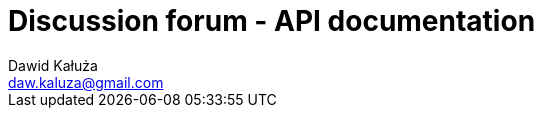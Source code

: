 = Discussion forum - API documentation
Dawid Kałuża <daw.kaluza@gmail.com>
:doctype: book
:toc: left
:icons: font
:source-highlighter: highlightjs
:toclevels: 4
:sectlinks:
